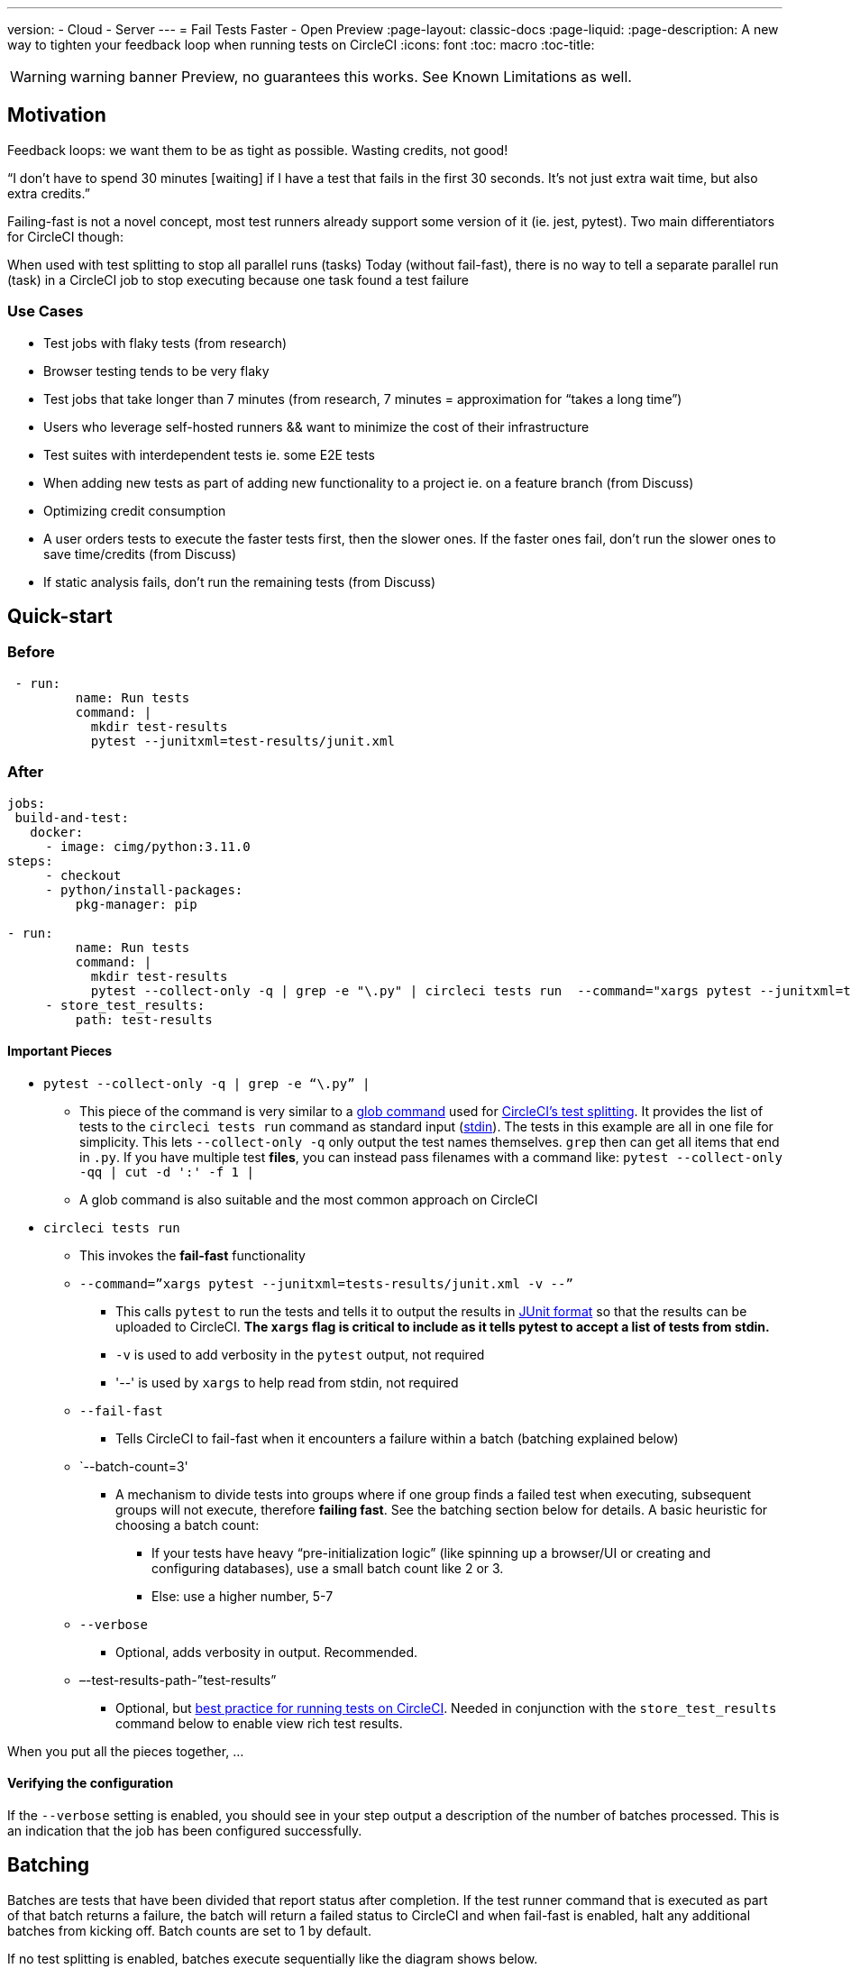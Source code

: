 ---
version:
- Cloud
- Server
---
= Fail Tests Faster - Open Preview
:page-layout: classic-docs
:page-liquid:
:page-description: A new way to tighten your feedback loop when running tests on CircleCI
:icons: font
:toc: macro
:toc-title:


WARNING: warning banner
Preview, no guarantees this works.  See Known Limitations as well.

[#Motivation]
== Motivation

Feedback loops: we want them to be as tight as possible.  Wasting credits, not good!

“I don't have to spend 30 minutes [waiting] if I have a test that fails in the first 30 seconds. It's not just extra wait time, but also extra credits.”

Failing-fast is not a novel concept, most test runners already support some version of it (ie. jest, pytest).  Two main differentiators for CircleCI though:

When used with test splitting to stop all parallel runs (tasks)
Today (without fail-fast), there is no way to tell a separate parallel run (task) in a CircleCI job to stop executing because one task found a test failure

[#use-cases]
=== Use Cases
- Test jobs with flaky tests (from research)
- Browser testing tends to be very flaky
- Test jobs that take longer than 7 minutes (from research, 7 minutes = approximation for “takes a long time”)
- Users who leverage self-hosted runners && want to minimize the cost of their infrastructure 
- Test suites with interdependent tests ie. some E2E tests
- When adding new tests as part of adding new functionality to a project ie. on a feature branch (from Discuss)
- Optimizing credit consumption
- A user orders tests to execute the faster tests first, then the slower ones. If the faster ones fail, don’t run the slower ones to save time/credits (from Discuss)
- If static analysis fails, don’t run the remaining tests (from Discuss)

[#quick-start]
== Quick-start

[#before]
=== Before

```yml
 - run:
         name: Run tests
         command: |
           mkdir test-results
           pytest --junitxml=test-results/junit.xml
```

[#after]
=== After

```yml
jobs:
 build-and-test:
   docker:
     - image: cimg/python:3.11.0
steps:
     - checkout
     - python/install-packages:
         pkg-manager: pip
 
- run:
         name: Run tests
         command: |
           mkdir test-results
           pytest --collect-only -q | grep -e "\.py" | circleci tests run  --command="xargs pytest --junitxml=test-results/junit.xml -v --" --fail-fast --batch-count=3 --verbose --test-results-path="test-results"
     - store_test_results:
         path: test-results
```
[#important-pieces]
==== Important Pieces

* `pytest --collect-only -q | grep -e “\.py” |`
  ** This piece of the command is very similar to a link:https://circleci.com/docs/troubleshoot-test-splitting/#video-troubleshooting-globbing[glob command] used for link:https://circleci.com/docs/test-splitting-tutorial/[CircleCI’s test splitting].  It provides the list of tests to the `circleci tests run` command as standard input (link:https://www.computerhope.com/jargon/s/stdin.htm[stdin]).  The tests in this example are all in one file for simplicity.  This lets `--collect-only -q` only output the test names themselves.  `grep` then can get all items that end in `.py`.  If you have multiple test *files*, you can instead pass filenames with a command like: `pytest --collect-only -qq | cut -d ':' -f 1 |`
  ** A glob command is also suitable and the most common approach on CircleCI
* `circleci tests run` 
  ** This invokes the *fail-fast* functionality
  ** `--command=”xargs pytest --junitxml=tests-results/junit.xml -v --”`
   *** This calls `pytest` to run the tests and tells it to output the results in link:https://www.ibm.com/docs/en/developer-for-zos/14.1?topic=formats-junit-xml-format[JUnit format] so that the results can be uploaded to CircleCI.  **The `xargs` flag is critical to include as it tells pytest to accept a list of tests from stdin.**
   *** `-v` is used to add verbosity in the `pytest` output, not required
   *** '--' is used by `xargs` to help read from stdin, not required
  ** `--fail-fast`
   *** Tells CircleCI to fail-fast when it encounters a failure within a batch (batching explained below)
  ** `--batch-count=3'
   *** A mechanism to divide tests into groups where if one group finds a failed test when executing, subsequent groups will not execute, therefore *failing fast*. See the batching section below for details. A basic heuristic for choosing a batch count:
    **** If your tests have heavy “pre-initialization logic” (like spinning up a browser/UI or creating and configuring databases), use a small batch count like 2 or 3.  
    **** Else: use a higher number, 5-7
  ** `--verbose`
   *** Optional, adds verbosity in output. Recommended.
  ** –-test-results-path-”test-results”
   *** Optional, but link:https://circleci.com/docs/collect-test-data/[best practice for running tests on CircleCI].  Needed in conjunction with the `store_test_results` command below to enable view rich test results.

When you put all the pieces together, ...  

[#verifying-the-configuration]
==== Verifying the configuration

If the `--verbose` setting is enabled, you should see in your step output a description of the number of batches processed.  This is an indication that the job has been configured successfully.

[#batching]
== Batching

Batches are tests that have been divided that report status after completion. If the test runner command that is executed as part of that batch returns a failure, the batch will return a failed status to CircleCI and when fail-fast is enabled, halt any additional batches from kicking off. Batch counts are set to 1 by default.

If no test splitting is enabled, batches execute sequentially like the diagram shows below.

image::batching_without_test_splitting.jpg[Without Test Splitting]

If test splitting is enabled, see the diagram below.  Each task splits the tests that it’s in charge of in batches that are executed sequentially within that task.  Assume that there are 9 tests in total and the tests are split by filename.  Each task gets 3 tests.  Each batch within the 3 tasks contains 1 test.

image::batching_with_test_splitting.jpg[With Test Splitting]

After each batch within a task finishes executing its test, it checks with CircleCI to see if it should keep going to the next batch. For example, if batch 1 in task 0 immediately fails its test, it will report that failure to CircleCI.  After batch 1 from task 1 finishes executing, task 1 will check to see if it should go on to batch 2.  Because there’s already been a failure, batch 2 will not execute and the job will terminate.

[#known-limitations]
== Known Limitations

- You will only get the test results in the CCI UI for the last batch that executed.  This is in the process of being resolved.  This also means that test splitting by timing may not be perfect until this is resolved.  This will be resolved during the Preview phase.
- If you’re running code coverage as part of your testing job, using this new functionality may cause code coverage reports to be off…we’re still looking into this


[#faqs]
== FAQs

* Are batching and parallelism the same thing?
 ** *Answer:* No, see “how it works” section.  
* What happens if I already have a fail-fast setting at the test runner enabled? 
 ** *Answer:* The test runner will still honor whatever settings you give it, including options like jest’s bail.  CircleCI is simply calling the test runner command with the settings you give it but only passing in certain tests/filenames/packages on each call. So on each call, whatever settings you pass to the test runner will be honored and if fail-fast is enabled, if the test runner returns a non-zero exit code, it will look the same as if a test failed and no “bail’ was enabled.
* How does it work with orbs like Cypress orb?
 ** *Answer:* TBD
* 




//format all links to other docs pages and other websites like this for now
link:https://bing.com[bing]



image::slack-orb-create-app.png[Image title]
